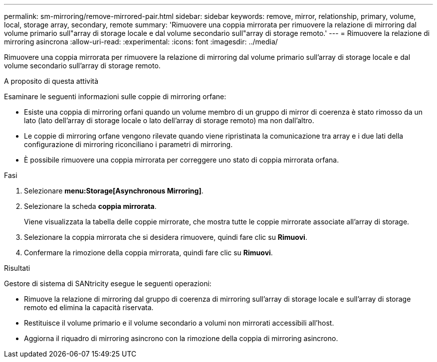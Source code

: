 ---
permalink: sm-mirroring/remove-mirrored-pair.html 
sidebar: sidebar 
keywords: remove, mirror, relationship, primary, volume, local, storage array, secondary, remote 
summary: 'Rimuovere una coppia mirrorata per rimuovere la relazione di mirroring dal volume primario sull"array di storage locale e dal volume secondario sull"array di storage remoto.' 
---
= Rimuovere la relazione di mirroring asincrona
:allow-uri-read: 
:experimental: 
:icons: font
:imagesdir: ../media/


[role="lead"]
Rimuovere una coppia mirrorata per rimuovere la relazione di mirroring dal volume primario sull'array di storage locale e dal volume secondario sull'array di storage remoto.

.A proposito di questa attività
Esaminare le seguenti informazioni sulle coppie di mirroring orfane:

* Esiste una coppia di mirroring orfani quando un volume membro di un gruppo di mirror di coerenza è stato rimosso da un lato (lato dell'array di storage locale o lato dell'array di storage remoto) ma non dall'altro.
* Le coppie di mirroring orfane vengono rilevate quando viene ripristinata la comunicazione tra array e i due lati della configurazione di mirroring riconciliano i parametri di mirroring.
* È possibile rimuovere una coppia mirrorata per correggere uno stato di coppia mirrorata orfana.


.Fasi
. Selezionare *menu:Storage[Asynchronous Mirroring]*.
. Selezionare la scheda *coppia mirrorata*.
+
Viene visualizzata la tabella delle coppie mirrorate, che mostra tutte le coppie mirrorate associate all'array di storage.

. Selezionare la coppia mirrorata che si desidera rimuovere, quindi fare clic su *Rimuovi*.
. Confermare la rimozione della coppia mirrorata, quindi fare clic su *Rimuovi*.


.Risultati
Gestore di sistema di SANtricity esegue le seguenti operazioni:

* Rimuove la relazione di mirroring dal gruppo di coerenza di mirroring sull'array di storage locale e sull'array di storage remoto ed elimina la capacità riservata.
* Restituisce il volume primario e il volume secondario a volumi non mirrorati accessibili all'host.
* Aggiorna il riquadro di mirroring asincrono con la rimozione della coppia di mirroring asincrono.

